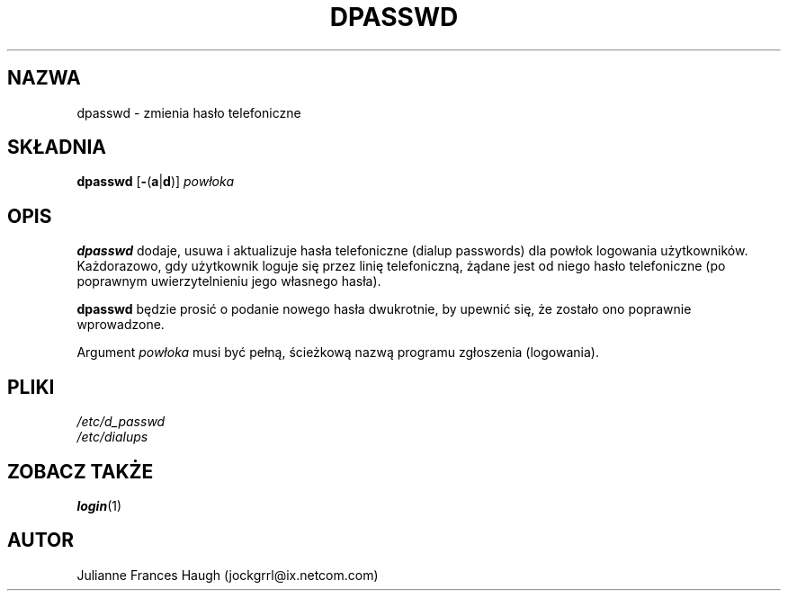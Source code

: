 .\" {PTM/WK/1999-09-17}
.\" Copyright 1991, Julianne Frances Haugh
.\" All rights reserved.
.\"
.\" Redistribution and use in source and binary forms, with or without
.\" modification, are permitted provided that the following conditions
.\" are met:
.\" 1. Redistributions of source code must retain the above copyright
.\"    notice, this list of conditions and the following disclaimer.
.\" 2. Redistributions in binary form must reproduce the above copyright
.\"    notice, this list of conditions and the following disclaimer in the
.\"    documentation and/or other materials provided with the distribution.
.\" 3. Neither the name of Julianne F. Haugh nor the names of its contributors
.\"    may be used to endorse or promote products derived from this software
.\"    without specific prior written permission.
.\"
.\" THIS SOFTWARE IS PROVIDED BY JULIE HAUGH AND CONTRIBUTORS ``AS IS'' AND
.\" ANY EXPRESS OR IMPLIED WARRANTIES, INCLUDING, BUT NOT LIMITED TO, THE
.\" IMPLIED WARRANTIES OF MERCHANTABILITY AND FITNESS FOR A PARTICULAR PURPOSE
.\" ARE DISCLAIMED.  IN NO EVENT SHALL JULIE HAUGH OR CONTRIBUTORS BE LIABLE
.\" FOR ANY DIRECT, INDIRECT, INCIDENTAL, SPECIAL, EXEMPLARY, OR CONSEQUENTIAL
.\" DAMAGES (INCLUDING, BUT NOT LIMITED TO, PROCUREMENT OF SUBSTITUTE GOODS
.\" OR SERVICES; LOSS OF USE, DATA, OR PROFITS; OR BUSINESS INTERRUPTION)
.\" HOWEVER CAUSED AND ON ANY THEORY OF LIABILITY, WHETHER IN CONTRACT, STRICT
.\" LIABILITY, OR TORT (INCLUDING NEGLIGENCE OR OTHERWISE) ARISING IN ANY WAY
.\" OUT OF THE USE OF THIS SOFTWARE, EVEN IF ADVISED OF THE POSSIBILITY OF
.\" SUCH DAMAGE.
.\"
.TH DPASSWD 8
.SH NAZWA
dpasswd - zmienia hasło telefoniczne
.SH SKŁADNIA
.B dpasswd
.RB [ - ( a | d )]
.I powłoka
.SH OPIS
\fBdpasswd\fR dodaje, usuwa i aktualizuje hasła telefoniczne (dialup
passwords) dla powłok logowania użytkowników.
Każdorazowo, gdy użytkownik loguje się przez linię telefoniczną,
żądane jest od niego hasło telefoniczne (po poprawnym uwierzytelnieniu
jego własnego hasła).
.PP
\fBdpasswd\fR będzie prosić o podanie nowego hasła dwukrotnie, by upewnić
się, że zostało ono poprawnie wprowadzone.
.PP
Argument \fIpowłoka\fR musi być pełną, ścieżkową nazwą programu zgłoszenia
(logowania).
.SH PLIKI
.br
.I /etc/d_passwd
.br
.I /etc/dialups
.SH ZOBACZ TAKŻE
.BR login (1)
.SH AUTOR
Julianne Frances Haugh (jockgrrl@ix.netcom.com)
